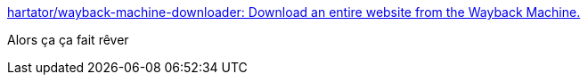 :jbake-type: post
:jbake-status: published
:jbake-title: hartator/wayback-machine-downloader: Download an entire website from the Wayback Machine.
:jbake-tags: web,download,_mois_déc.,_année_2016
:jbake-date: 2016-12-04
:jbake-depth: ../
:jbake-uri: shaarli/1480877548000.adoc
:jbake-source: https://nicolas-delsaux.hd.free.fr/Shaarli?searchterm=https%3A%2F%2Fgithub.com%2Fhartator%2Fwayback-machine-downloader&searchtags=web+download+_mois_d%C3%A9c.+_ann%C3%A9e_2016
:jbake-style: shaarli

https://github.com/hartator/wayback-machine-downloader[hartator/wayback-machine-downloader: Download an entire website from the Wayback Machine.]

Alors ça ça fait rêver
